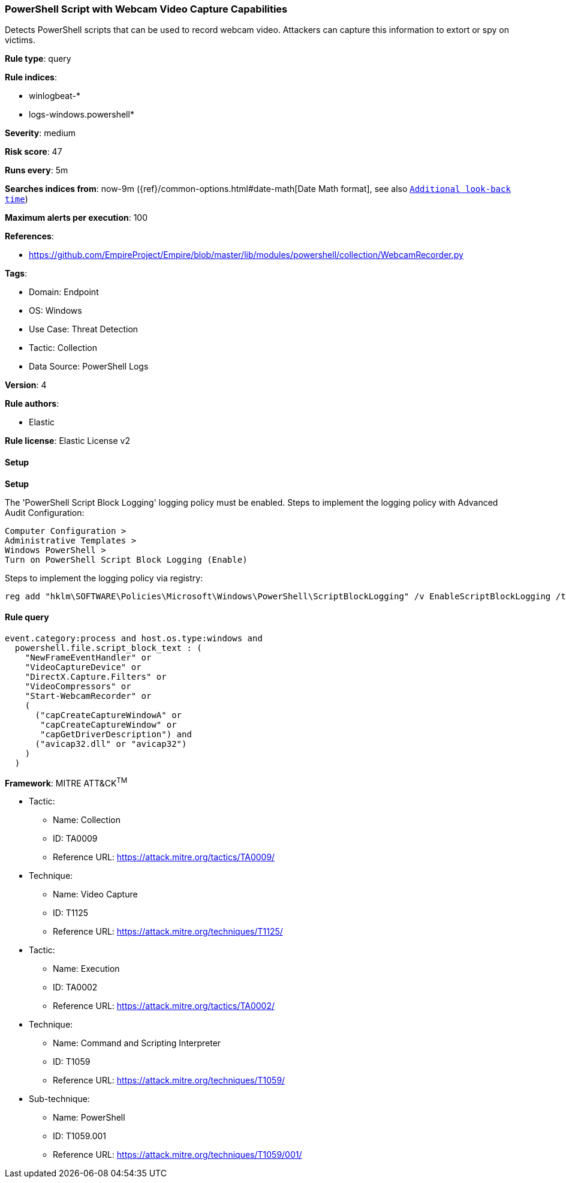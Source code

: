 [[prebuilt-rule-8-11-11-powershell-script-with-webcam-video-capture-capabilities]]
=== PowerShell Script with Webcam Video Capture Capabilities

Detects PowerShell scripts that can be used to record webcam video. Attackers can capture this information to extort or spy on victims.

*Rule type*: query

*Rule indices*: 

* winlogbeat-*
* logs-windows.powershell*

*Severity*: medium

*Risk score*: 47

*Runs every*: 5m

*Searches indices from*: now-9m ({ref}/common-options.html#date-math[Date Math format], see also <<rule-schedule, `Additional look-back time`>>)

*Maximum alerts per execution*: 100

*References*: 

* https://github.com/EmpireProject/Empire/blob/master/lib/modules/powershell/collection/WebcamRecorder.py

*Tags*: 

* Domain: Endpoint
* OS: Windows
* Use Case: Threat Detection
* Tactic: Collection
* Data Source: PowerShell Logs

*Version*: 4

*Rule authors*: 

* Elastic

*Rule license*: Elastic License v2


==== Setup



*Setup*


The 'PowerShell Script Block Logging' logging policy must be enabled.
Steps to implement the logging policy with Advanced Audit Configuration:

```
Computer Configuration >
Administrative Templates >
Windows PowerShell >
Turn on PowerShell Script Block Logging (Enable)
```

Steps to implement the logging policy via registry:

```
reg add "hklm\SOFTWARE\Policies\Microsoft\Windows\PowerShell\ScriptBlockLogging" /v EnableScriptBlockLogging /t REG_DWORD /d 1
```


==== Rule query


[source, js]
----------------------------------
event.category:process and host.os.type:windows and
  powershell.file.script_block_text : (
    "NewFrameEventHandler" or
    "VideoCaptureDevice" or
    "DirectX.Capture.Filters" or
    "VideoCompressors" or
    "Start-WebcamRecorder" or
    (
      ("capCreateCaptureWindowA" or
       "capCreateCaptureWindow" or
       "capGetDriverDescription") and
      ("avicap32.dll" or "avicap32")
    )
  )

----------------------------------

*Framework*: MITRE ATT&CK^TM^

* Tactic:
** Name: Collection
** ID: TA0009
** Reference URL: https://attack.mitre.org/tactics/TA0009/
* Technique:
** Name: Video Capture
** ID: T1125
** Reference URL: https://attack.mitre.org/techniques/T1125/
* Tactic:
** Name: Execution
** ID: TA0002
** Reference URL: https://attack.mitre.org/tactics/TA0002/
* Technique:
** Name: Command and Scripting Interpreter
** ID: T1059
** Reference URL: https://attack.mitre.org/techniques/T1059/
* Sub-technique:
** Name: PowerShell
** ID: T1059.001
** Reference URL: https://attack.mitre.org/techniques/T1059/001/

